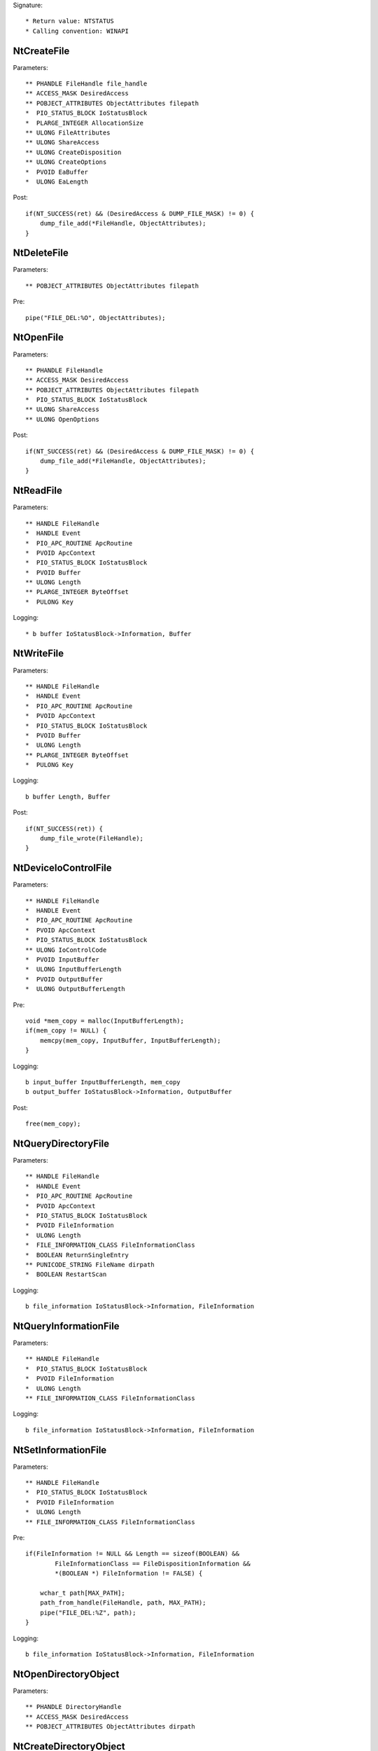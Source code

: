 Signature::

    * Return value: NTSTATUS
    * Calling convention: WINAPI


NtCreateFile
============

Parameters::

    ** PHANDLE FileHandle file_handle
    ** ACCESS_MASK DesiredAccess
    ** POBJECT_ATTRIBUTES ObjectAttributes filepath
    *  PIO_STATUS_BLOCK IoStatusBlock
    *  PLARGE_INTEGER AllocationSize
    ** ULONG FileAttributes
    ** ULONG ShareAccess
    ** ULONG CreateDisposition
    ** ULONG CreateOptions
    *  PVOID EaBuffer
    *  ULONG EaLength

Post::

    if(NT_SUCCESS(ret) && (DesiredAccess & DUMP_FILE_MASK) != 0) {
        dump_file_add(*FileHandle, ObjectAttributes);
    }


NtDeleteFile
============

Parameters::

    ** POBJECT_ATTRIBUTES ObjectAttributes filepath

Pre::

    pipe("FILE_DEL:%O", ObjectAttributes);


NtOpenFile
==========

Parameters::

    ** PHANDLE FileHandle
    ** ACCESS_MASK DesiredAccess
    ** POBJECT_ATTRIBUTES ObjectAttributes filepath
    *  PIO_STATUS_BLOCK IoStatusBlock
    ** ULONG ShareAccess
    ** ULONG OpenOptions

Post::

    if(NT_SUCCESS(ret) && (DesiredAccess & DUMP_FILE_MASK) != 0) {
        dump_file_add(*FileHandle, ObjectAttributes);
    }


NtReadFile
==========

Parameters::

    ** HANDLE FileHandle
    *  HANDLE Event
    *  PIO_APC_ROUTINE ApcRoutine
    *  PVOID ApcContext
    *  PIO_STATUS_BLOCK IoStatusBlock
    *  PVOID Buffer
    ** ULONG Length
    ** PLARGE_INTEGER ByteOffset
    *  PULONG Key

Logging::

    * b buffer IoStatusBlock->Information, Buffer


NtWriteFile
===========

Parameters::

    ** HANDLE FileHandle
    *  HANDLE Event
    *  PIO_APC_ROUTINE ApcRoutine
    *  PVOID ApcContext
    *  PIO_STATUS_BLOCK IoStatusBlock
    *  PVOID Buffer
    *  ULONG Length
    ** PLARGE_INTEGER ByteOffset
    *  PULONG Key

Logging::

    b buffer Length, Buffer

Post::

    if(NT_SUCCESS(ret)) {
        dump_file_wrote(FileHandle);
    }


NtDeviceIoControlFile
=====================

Parameters::

    ** HANDLE FileHandle
    *  HANDLE Event
    *  PIO_APC_ROUTINE ApcRoutine
    *  PVOID ApcContext
    *  PIO_STATUS_BLOCK IoStatusBlock
    ** ULONG IoControlCode
    *  PVOID InputBuffer
    *  ULONG InputBufferLength
    *  PVOID OutputBuffer
    *  ULONG OutputBufferLength

Pre::

    void *mem_copy = malloc(InputBufferLength);
    if(mem_copy != NULL) {
        memcpy(mem_copy, InputBuffer, InputBufferLength);
    }

Logging::

    b input_buffer InputBufferLength, mem_copy
    b output_buffer IoStatusBlock->Information, OutputBuffer

Post::

    free(mem_copy);


NtQueryDirectoryFile
====================

Parameters::

    ** HANDLE FileHandle
    *  HANDLE Event
    *  PIO_APC_ROUTINE ApcRoutine
    *  PVOID ApcContext
    *  PIO_STATUS_BLOCK IoStatusBlock
    *  PVOID FileInformation
    *  ULONG Length
    *  FILE_INFORMATION_CLASS FileInformationClass
    *  BOOLEAN ReturnSingleEntry
    ** PUNICODE_STRING FileName dirpath
    *  BOOLEAN RestartScan

Logging::

    b file_information IoStatusBlock->Information, FileInformation


NtQueryInformationFile
======================

Parameters::

    ** HANDLE FileHandle
    *  PIO_STATUS_BLOCK IoStatusBlock
    *  PVOID FileInformation
    *  ULONG Length
    ** FILE_INFORMATION_CLASS FileInformationClass

Logging::

    b file_information IoStatusBlock->Information, FileInformation


NtSetInformationFile
====================

Parameters::

    ** HANDLE FileHandle
    *  PIO_STATUS_BLOCK IoStatusBlock
    *  PVOID FileInformation
    *  ULONG Length
    ** FILE_INFORMATION_CLASS FileInformationClass

Pre::

    if(FileInformation != NULL && Length == sizeof(BOOLEAN) &&
            FileInformationClass == FileDispositionInformation &&
            *(BOOLEAN *) FileInformation != FALSE) {

        wchar_t path[MAX_PATH];
        path_from_handle(FileHandle, path, MAX_PATH);
        pipe("FILE_DEL:%Z", path);
    }

Logging::

     b file_information IoStatusBlock->Information, FileInformation


NtOpenDirectoryObject
=====================

Parameters::

    ** PHANDLE DirectoryHandle
    ** ACCESS_MASK DesiredAccess
    ** POBJECT_ATTRIBUTES ObjectAttributes dirpath


NtCreateDirectoryObject
=======================

Parameters::

    ** PHANDLE DirectoryHandle
    ** ACCESS_MASK DesiredAccess
    ** POBJECT_ATTRIBUTES ObjectAttributes dirpath
